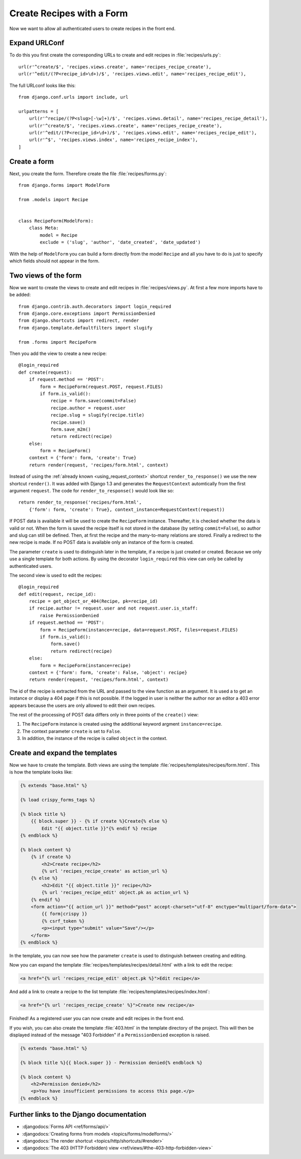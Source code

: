**************************
Create Recipes with a Form
**************************

Now we want to allow all authenticated users to create recipes in the front end.

Expand URLConf
==============

To do this you first create the corresponding URLs to create and edit recipes
in :file:`recipes/urls.py`:

::

    url(r'^create/$', 'recipes.views.create', name='recipes_recipe_create'),
    url(r'^edit/(?P<recipe_id>\d+)/$', 'recipes.views.edit', name='recipes_recipe_edit'),

The full URLconf looks like this:

::

    from django.conf.urls import include, url

    urlpatterns = [
        url(r'^recipe/(?P<slug>[-\w]+)/$', 'recipes.views.detail', name='recipes_recipe_detail'),
        url(r'^create/$', 'recipes.views.create', name='recipes_recipe_create'),
        url(r'^edit/(?P<recipe_id>\d+)/$', 'recipes.views.edit', name='recipes_recipe_edit'),
        url(r'^$', 'recipes.views.index', name='recipes_recipe_index'),
    ]

Create a form
=============

Next, you create the form. Therefore create the file :file:`recipes/forms.py`:

::

    from django.forms import ModelForm

    from .models import Recipe


    class RecipeForm(ModelForm):
        class Meta:
            model = Recipe
            exclude = ('slug', 'author', 'date_created', 'date_updated')

With the help of ``ModelForm`` you can build a form directly from the model
``Recipe`` and all you have to do is just to specify which fields should not
appear in the form.

Two views of the form
=====================

Now we want to create the views to create and edit recipes in
:file:`recipes/views.py`. At first a few more imports have to be added:

::

    from django.contrib.auth.decorators import login_required
    from django.core.exceptions import PermissionDenied
    from django.shortcuts import redirect, render
    from django.template.defaultfilters import slugify

    from .forms import RecipeForm

Then you add the view to create a new recipe:

::

    @login_required
    def create(request):
        if request.method == 'POST':
            form = RecipeForm(request.POST, request.FILES)
            if form.is_valid():
                recipe = form.save(commit=False)
                recipe.author = request.user
                recipe.slug = slugify(recipe.title)
                recipe.save()
                form.save_m2m()
                return redirect(recipe)
        else:
            form = RecipeForm()
        context = {'form': form, 'create': True}
        return render(request, 'recipes/form.html', context)

Instead of using the :ref:`already known <using_request_context>` shortcut
``render_to_response()`` we use the new shortcut ``render()``. It was added
with Django 1.3 and  generates the ``RequestContext`` automtically from the
first argument ``request``. The code for ``render_to_response()`` would look
like so:

::

    return render_to_response('recipes/form.html',
        {'form': form, 'create': True}, context_instance=RequestContext(request))

If POST data is available it will be used to create the ``RecipeForm``
instance. Thereafter, it is checked whether the data is valid or not. When the
form is saved the recipe itself is not stored in the database (by setting
``commit=False``), so author and slug can still be defined. Then, at first the
recipe and the many-to-many relations are stored. Finally a redirect to the new
recipe is made. If no POST data is available only an instance of the form is
created.

The parameter ``create`` is used to distinguish later in the template, if a recipe
is just created or created. Because we only use a single template for both
actions. By using the decorator ``login_required`` this view can only be called
by authenticated users.

The second view is used to edit the recipes:

::

    @login_required
    def edit(request, recipe_id):
        recipe = get_object_or_404(Recipe, pk=recipe_id)
        if recipe.author != request.user and not request.user.is_staff:
            raise PermissionDenied
        if request.method == 'POST':
            form = RecipeForm(instance=recipe, data=request.POST, files=request.FILES)
            if form.is_valid():
                form.save()
                return redirect(recipe)
        else:
            form = RecipeForm(instance=recipe)
        context = {'form': form, 'create': False, 'object': recipe}
        return render(request, 'recipes/form.html', context)

The id of the recipe is extracted from the URL and passed to the view function
as an argument. It is used a to get an instance or display a 404 page if this
is not possible. If the logged in user is neither the author nor an editor a
403 error appears because the users are only allowed to edit their own recipes.

The rest of the processing of POST data differs only in three points of the
``create()`` view:

#. The ``RecipeForm`` instance is created using the additional keyword argment ``instance=recipe``.
#. The context parameter ``create`` is set to ``False``.
#. In addition, the instance of the recipe is called ``object`` in the context.

Create and expand the templates
===============================

Now we have to create the template. Both views are using the template
:file:`recipes/templates/recipes/form.html`. This is how the template looks
like:

..  code-block:: html+django

    {% extends "base.html" %}

    {% load crispy_forms_tags %}

    {% block title %}
        {{ block.super }} - {% if create %}Create{% else %}
            Edit "{{ object.title }}"{% endif %} recipe
    {% endblock %}

    {% block content %}
        {% if create %}
            <h2>Create recipe</h2>
            {% url 'recipes_recipe_create' as action_url %}
        {% else %}
            <h2>Edit "{{ object.title }}" recipe</h2>
            {% url 'recipes_recipe_edit' object.pk as action_url %}
        {% endif %}
        <form action="{{ action_url }}" method="post" accept-charset="utf-8" enctype="multipart/form-data">
            {{ form|crispy }}
            {% csrf_token %}
            <p><input type="submit" value="Save"/></p>
        </form>
    {% endblock %}

In the template, you can now see how the parameter ``create`` is used to
distinguish between creating and editing.

Now you can expand the template :file:`recipes/templates/recipes/detail.html`
with a link to edit the recipe:

..  code-block:: html+django

    <a href="{% url 'recipes_recipe_edit' object.pk %}">Edit recipe</a>

And add a link to create a recipe to the list template
:file:`recipes/templates/recipes/index.html`:

..  code-block:: html+django

    <a href="{% url 'recipes_recipe_create' %}">Create new recipe</a>

Finished! As a registered user you can now create and edit recipes in the front
end.

If you wish, you can also create the template :file:`403.html` in the template
directory of the project. This will then be displayed instead of the message
"403 Forbidden" if a ``PermissionDenied`` exception is raised.

..  code-block:: html+django

    {% extends "base.html" %}

    {% block title %}{{ block.super }} - Permission denied{% endblock %}

    {% block content %}
        <h2>Permission denied</h2>
        <p>You have insufficient permissions to access this page.</p>
    {% endblock %}

Further links to the Django documentation
=========================================

* :djangodocs:`Forms API <ref/forms/api/>`
* :djangodocs:`Creating forms from models <topics/forms/modelforms/>`
* :djangodocs:`The render shortcut <topics/http/shortcuts/#render>`
* :djangodocs:`The 403 (HTTP Forbidden) view <ref/views/#the-403-http-forbidden-view>`

